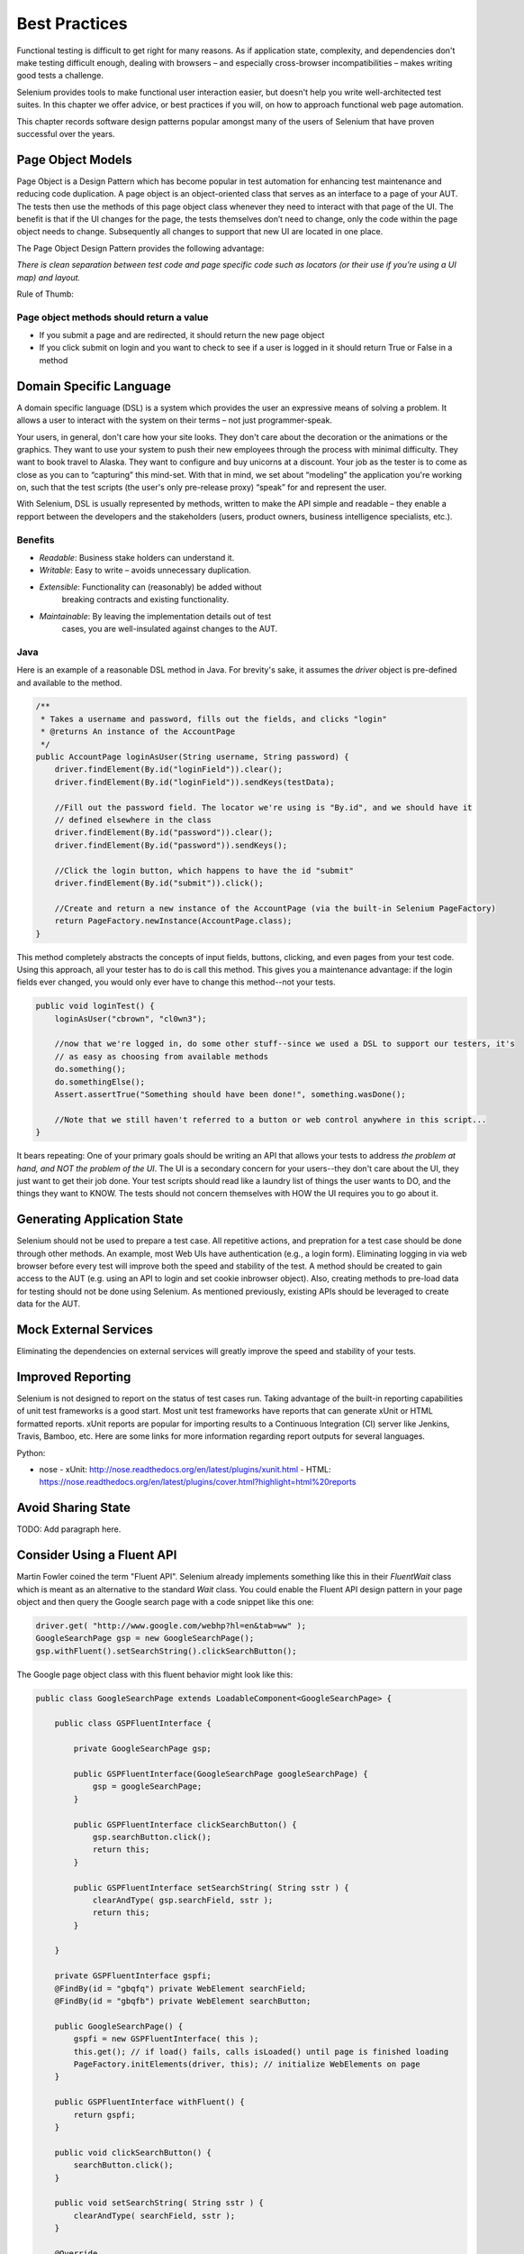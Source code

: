 ==============
Best Practices
==============

Functional testing is difficult to get right for many reasons. As if
application state, complexity, and dependencies don't make testing
difficult enough, dealing with browsers – and especially cross-browser
incompatibilities – makes writing good tests a challenge.

Selenium provides tools to make functional user interaction easier,
but doesn't help you write well-architected test suites. In this
chapter we offer advice, or best practices if you will, on how to
approach functional web page automation.

This chapter records software design patterns popular amongst many of
the users of Selenium that have proven successful over the years.

Page Object Models
==================

Page Object is a Design Pattern which has become popular in test
automation for enhancing test maintenance and reducing code
duplication. A page object is an object-oriented class that serves as
an interface to a page of your AUT. The tests then use the methods of
this page object class whenever they need to interact with that page
of the UI. The benefit is that if the UI changes for the page, the
tests themselves don’t need to change, only the code within the page
object needs to change. Subsequently all changes to support that new
UI are located in one place.

The Page Object Design Pattern provides the following advantage:

*There is clean separation between test code and page specific code
such as locators (or their use if you’re using a UI map) and layout.*

Rule of Thumb:

Page object methods should return a value
-----------------------------------------

* If you submit a page and are redirected, it should return the new
  page object

* If you click submit on login and you want to check to see if a user
  is logged in it should return True or False in a method

Domain Specific Language
========================

A domain specific language (DSL) is a system which provides the user
an expressive means of solving a problem.  It allows a user to
interact with the system on their terms – not just programmer-speak.

Your users, in general, don't care how your site looks.  They don't
care about the decoration or the animations or the graphics.  They
want to use your system to push their new employees through the
process with minimal difficulty.  They want to book travel to Alaska.
They want to configure and buy unicorns at a discount. Your job as the
tester is to come as close as you can to “capturing” this mind-set.
With that in mind, we set about “modeling” the application you're
working on, such that the test scripts (the user's only pre-release
proxy) “speak” for and represent the user.

With Selenium, DSL is usually represented by methods, written to make
the API simple and readable – they enable a repport between the
developers and the stakeholders (users, product owners, business
intelligence specialists, etc.).

Benefits
--------

* *Readable*: Business stake holders can understand it.
* *Writable*: Easy to write – avoids unnecessary duplication.
* *Extensible*: Functionality can (reasonably) be added without
   breaking contracts and existing functionality.
* *Maintainable*: By leaving the implementation details out of test
   cases, you are well-insulated against changes to the AUT.

Java
----

Here is an example of a reasonable DSL method in Java.  For brevity's
sake, it assumes the `driver` object is pre-defined and available to
the method.

.. code-block:: java

   /**
    * Takes a username and password, fills out the fields, and clicks "login"
    * @returns An instance of the AccountPage
    */
   public AccountPage loginAsUser(String username, String password) {
       driver.findElement(By.id("loginField")).clear();
       driver.findElement(By.id("loginField")).sendKeys(testData);

       //Fill out the password field. The locator we're using is "By.id", and we should have it
       // defined elsewhere in the class
       driver.findElement(By.id("password")).clear();
       driver.findElement(By.id("password")).sendKeys();

       //Click the login button, which happens to have the id "submit"
       driver.findElement(By.id("submit")).click();

       //Create and return a new instance of the AccountPage (via the built-in Selenium PageFactory)
       return PageFactory.newInstance(AccountPage.class);
   }

This method completely abstracts the concepts of input fields,
buttons, clicking, and even pages from your test code. Using this
approach, all your tester has to do is call this method. This gives
you a maintenance advantage: if the login fields ever changed, you
would only ever have to change this method--not your tests.

.. code-block:: java

   public void loginTest() {
       loginAsUser("cbrown", "cl0wn3");

       //now that we're logged in, do some other stuff--since we used a DSL to support our testers, it's
       // as easy as choosing from available methods
       do.something();
       do.somethingElse();
       Assert.assertTrue("Something should have been done!", something.wasDone();

       //Note that we still haven't referred to a button or web control anywhere in this script...
   }

It bears repeating: One of your primary goals should be writing an
API that allows your tests to address *the problem at hand, and NOT
the problem of the UI*. The UI is a secondary concern for your
users--they don't care about the UI, they just want to get their job
done. Your test scripts should read like a laundry list of things
the user wants to DO, and the things they want to KNOW. The tests
should not concern themselves with HOW the UI requires you to go
about it.

Generating Application State
============================

Selenium should not be used to prepare a test case.  All repetitive
actions, and prepration for a test case should be done through other
methods.  An example, most Web UIs have authentication (e.g., a login
form).  Eliminating logging in via web browser before every test will
improve both the speed and stability of the test. A method should be
created to gain access to the AUT (e.g. using an API to login and set
cookie inbrowser object).  Also, creating methods to pre-load data for
testing should not be done using Selenium.  As mentioned previously,
existing APIs should be leveraged to create data for the AUT.

Mock External Services
======================

Eliminating the dependencies on external services will greatly improve
the speed and stability of your tests.


Improved Reporting
==================

Selenium is not designed to report on the status of test cases
run. Taking advantage of the built-in reporting capabilities of unit
test frameworks is a good start.  Most unit test frameworks have
reports that can generate xUnit or HTML formatted reports.  xUnit
reports are popular for importing results to a Continuous Integration
(CI) server like Jenkins, Travis, Bamboo, etc.  Here are some links
for more information regarding report outputs for several languages.

Python:

- nose
  - xUnit: http://nose.readthedocs.org/en/latest/plugins/xunit.html
  - HTML: https://nose.readthedocs.org/en/latest/plugins/cover.html?highlight=html%20reports


Avoid Sharing State
===================

TODO: Add paragraph here.


Consider Using a Fluent API
===========================

Martin Fowler coined the term "Fluent API".  Selenium already
implements something like this in their *FluentWait* class which is
meant as an alternative to the standard *Wait* class.  You could
enable the Fluent API design pattern in your page object and then
query the Google search page with a code snippet like this one:

.. code-block:: java

   driver.get( "http://www.google.com/webhp?hl=en&tab=ww" );
   GoogleSearchPage gsp = new GoogleSearchPage();
   gsp.withFluent().setSearchString().clickSearchButton();

The Google page object class with this fluent behavior might look like
this:

.. code-block:: java

   public class GoogleSearchPage extends LoadableComponent<GoogleSearchPage> {

       public class GSPFluentInterface {

           private GoogleSearchPage gsp;

           public GSPFluentInterface(GoogleSearchPage googleSearchPage) {
               gsp = googleSearchPage;
           }

           public GSPFluentInterface clickSearchButton() {
               gsp.searchButton.click();
               return this;
           }

           public GSPFluentInterface setSearchString( String sstr ) {
               clearAndType( gsp.searchField, sstr );
               return this;
           }

       }

       private GSPFluentInterface gspfi;
       @FindBy(id = "gbqfq") private WebElement searchField;
       @FindBy(id = "gbqfb") private WebElement searchButton;

       public GoogleSearchPage() {
           gspfi = new GSPFluentInterface( this );
           this.get(); // if load() fails, calls isLoaded() until page is finished loading
           PageFactory.initElements(driver, this); // initialize WebElements on page
       }

       public GSPFluentInterface withFluent() {
           return gspfi;
       }

       public void clickSearchButton() {
           searchButton.click();
       }

       public void setSearchString( String sstr ) {
           clearAndType( searchField, sstr );
       }

       @Override
       protected void isLoaded() throws Error {
           Assert.assertTrue("Google search page is not yet loaded.", isSearchFieldVisible() );
       }

       @Override
       protected void load() {
           if ( isSFieldPresent ) {
               Wait<WebDriver> wait = new WebDriverWait( driver, 3 );
               wait.until( visibilityOfElementLocated( By.id("gbqfq") ) ).click();
           }
       }

   }

Fresh browser per test
======================

Start each test from a clean known state.  Ideally spin up a new
virtual machine for each test.  If spinning up a new virtual machine
is not practical, at least start a new WebDriver for each test.  For
Firefox, start a WebDriver with your known profile.

Java example

```java
FirefoxProfile profile = new FirefoxProfile(new File("pathToFirefoxProfile"));
WebDriver driver = new FirefoxDriver(profile);
```

Unique test accounts
--------------------
